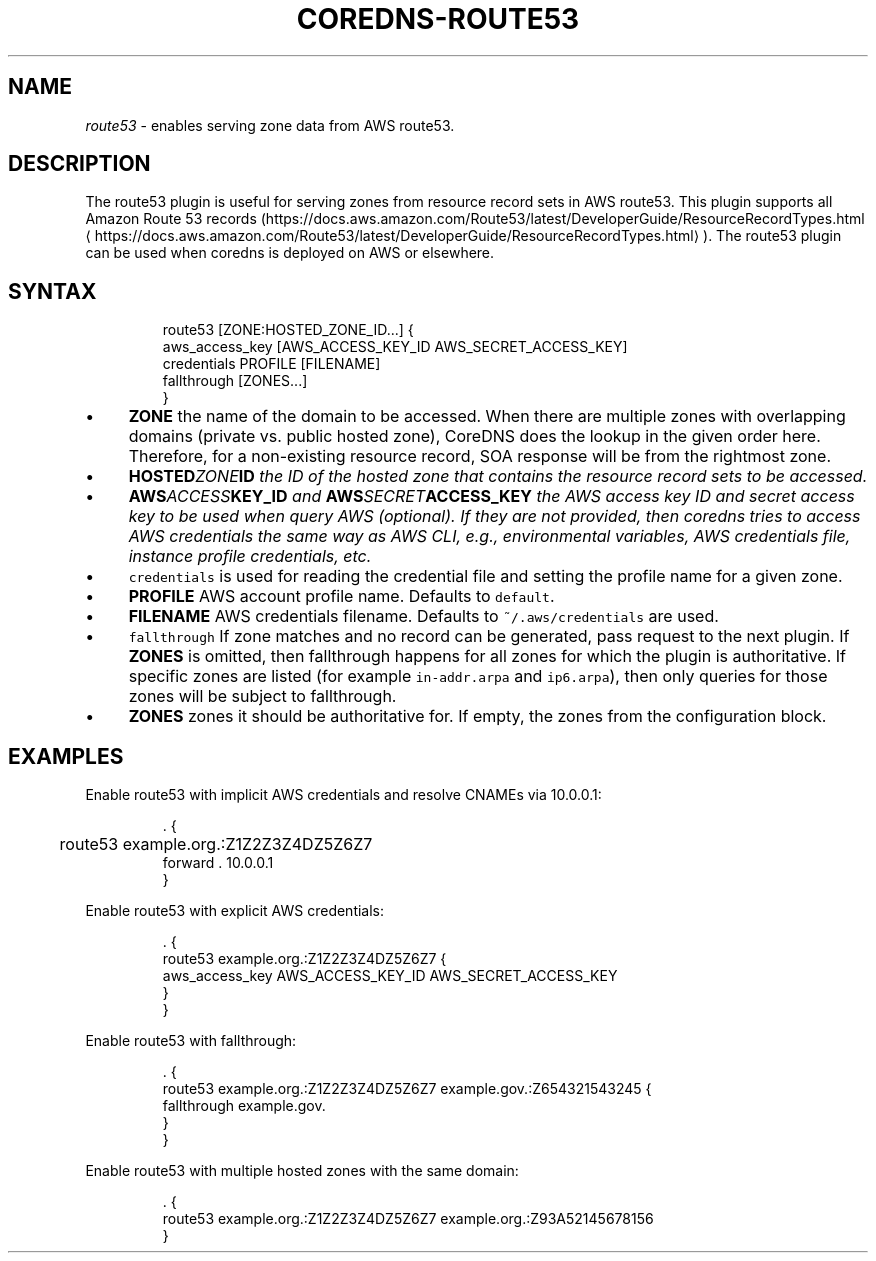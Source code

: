 .\" Generated by Mmark Markdown Processer - mmark.nl
.TH "COREDNS-ROUTE53" 7 "July 2019" "CoreDNS" "CoreDNS Plugins"

.SH "NAME"
.PP
\fIroute53\fP - enables serving zone data from AWS route53.

.SH "DESCRIPTION"
.PP
The route53 plugin is useful for serving zones from resource record
sets in AWS route53. This plugin supports all Amazon Route 53 records
(https://docs.aws.amazon.com/Route53/latest/DeveloperGuide/ResourceRecordTypes.html
\[la]https://docs.aws.amazon.com/Route53/latest/DeveloperGuide/ResourceRecordTypes.html\[ra]).
The route53 plugin can be used when coredns is deployed on AWS or elsewhere.

.SH "SYNTAX"
.PP
.RS

.nf
route53 [ZONE:HOSTED\_ZONE\_ID...] {
    aws\_access\_key [AWS\_ACCESS\_KEY\_ID AWS\_SECRET\_ACCESS\_KEY]
    credentials PROFILE [FILENAME]
    fallthrough [ZONES...]
}

.fi
.RE

.IP \(bu 4
\fBZONE\fP the name of the domain to be accessed. When there are multiple zones with overlapping
domains (private vs. public hosted zone), CoreDNS does the lookup in the given order here.
Therefore, for a non-existing resource record, SOA response will be from the rightmost zone.
.IP \(bu 4
\fBHOSTED\fIZONE\fPID\fP the ID of the hosted zone that contains the resource record sets to be
accessed.
.IP \(bu 4
\fBAWS\fIACCESS\fPKEY_ID\fP and \fBAWS\fISECRET\fPACCESS_KEY\fP the AWS access key ID and secret access key
to be used when query AWS (optional). If they are not provided, then coredns tries to access
AWS credentials the same way as AWS CLI, e.g., environmental variables, AWS credentials file,
instance profile credentials, etc.
.IP \(bu 4
\fB\fCcredentials\fR is used for reading the credential file and setting the profile name for a given
zone.
.IP \(bu 4
\fBPROFILE\fP AWS account profile name. Defaults to \fB\fCdefault\fR.
.IP \(bu 4
\fBFILENAME\fP AWS credentials filename. Defaults to \fB\fC~/.aws/credentials\fR are used.
.IP \(bu 4
\fB\fCfallthrough\fR If zone matches and no record can be generated, pass request to the next plugin.
If \fBZONES\fP is omitted, then fallthrough happens for all zones for which the plugin is
authoritative. If specific zones are listed (for example \fB\fCin-addr.arpa\fR and \fB\fCip6.arpa\fR), then
only queries for those zones will be subject to fallthrough.
.IP \(bu 4
\fBZONES\fP zones it should be authoritative for. If empty, the zones from the configuration
block.


.SH "EXAMPLES"
.PP
Enable route53 with implicit AWS credentials and resolve CNAMEs via 10.0.0.1:

.PP
.RS

.nf
\&. {
	route53 example.org.:Z1Z2Z3Z4DZ5Z6Z7
    forward . 10.0.0.1
}

.fi
.RE

.PP
Enable route53 with explicit AWS credentials:

.PP
.RS

.nf
\&. {
    route53 example.org.:Z1Z2Z3Z4DZ5Z6Z7 {
      aws\_access\_key AWS\_ACCESS\_KEY\_ID AWS\_SECRET\_ACCESS\_KEY
    }
}

.fi
.RE

.PP
Enable route53 with fallthrough:

.PP
.RS

.nf
\&. {
    route53 example.org.:Z1Z2Z3Z4DZ5Z6Z7 example.gov.:Z654321543245 {
      fallthrough example.gov.
    }
}

.fi
.RE

.PP
Enable route53 with multiple hosted zones with the same domain:

.PP
.RS

.nf
\&. {
    route53 example.org.:Z1Z2Z3Z4DZ5Z6Z7 example.org.:Z93A52145678156
}

.fi
.RE

